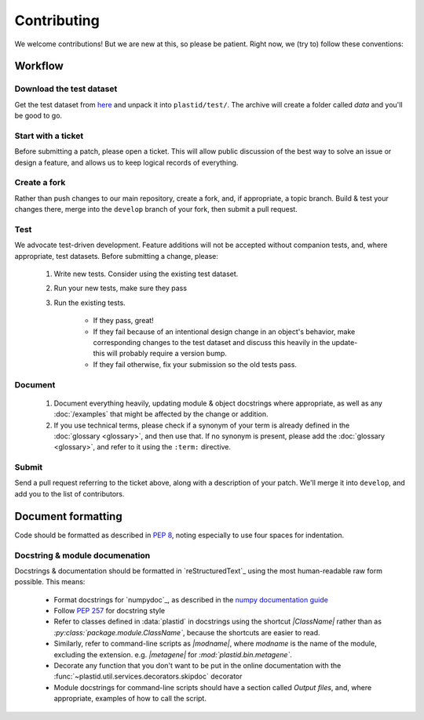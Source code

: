 Contributing
============

We welcome contributions! But we are new at this, so please be patient. Right
now, we (try to) follow these conventions:

Workflow
--------

.. TODO later: update all repository links

Download the test dataset
.........................
Get the test dataset from `here <https://www.dropbox.com/s/h17go7tnas4hpby/plastid_test_data.tar.bz2?dl=0>`_
and unpack it into ``plastid/test/``. The archive will create a folder called `data` and you'll be good to go.


Start with a ticket
...................
Before submitting a patch, please open a ticket. This will allow public
discussion of the best way to solve an issue or design a feature, and allows us
to keep logical records of everything.


Create a fork
.............
Rather than push changes to our main repository, create a fork, and, if appropriate,
a topic branch. Build & test your changes there, merge into the ``develop`` branch of
your fork, then submit a pull request.


Test
....
We advocate test-driven development. Feature additions will not be accepted without
companion tests, and, where appropriate, test datasets. Before submitting a change,
please:

 #. Write new tests. Consider using the existing test dataset.

 #. Run your new tests, make sure they pass

 #. Run the existing tests.
       
      - If they pass, great!

      - If they fail because of an intentional design change in an object's behavior,
        make corresponding changes to the test dataset and discuss this heavily
        in the update- this will probably require a version bump.

      - If they fail otherwise, fix your submission so the old tests pass.


Document
........
 #. Document everything heavily, updating module & object docstrings where
    appropriate, as well as any :doc:`/examples` that might be affected
    by the change or addition.

 #. If you use technical terms, please check if a synonym of your term is already defined
    in the :doc:`glossary <glossary>`, and then use that. If no synonym is present, please
    add the :doc:`glossary <glossary>`, and refer to it using the ``:term:`` directive.


Submit
......
Send a pull request referring to the ticket above, along with a description
of your patch. We'll merge it into ``develop``, and add you to the list
of contributors.


Document formatting
-------------------
Code should be formatted as described in :pep:`8`, noting especially to use
four spaces for indentation.


Docstring & module documenation
...............................
Docstrings & documentation should be formatted in `reStructuredText`_ using
the most human-readable raw form possible. This means:

  - Format docstrings for `numpydoc`_,  as described in the
    `numpy documentation guide <https://github.com/numpy/numpy/blob/master/doc/HOWTO_DOCUMENT.rst.txt>`_

  - Follow :pep:`257` for docstring style

  - Refer to classes defined in :data:`plastid` in docstrings using the shortcut `\|ClassName\|`
    rather than as `:py:class:\`package.module.ClassName\``, because the shortcuts are 
    easier to read.

  - Similarly, refer to command-line scripts as `\|modname\|`, where `modname`
    is the name of the module, excluding the extension. e.g. `\|metagene\|` for
    `:mod:\`plastid.bin.metagene\``.

  - Decorate any function that you don't want to be put in the online
    documentation with the :func:`~plastid.util.services.decorators.skipdoc`
    decorator

  - Module docstrings for command-line scripts should have a section called
    *Output files*, and, where appropriate, examples of how to call the script. 



